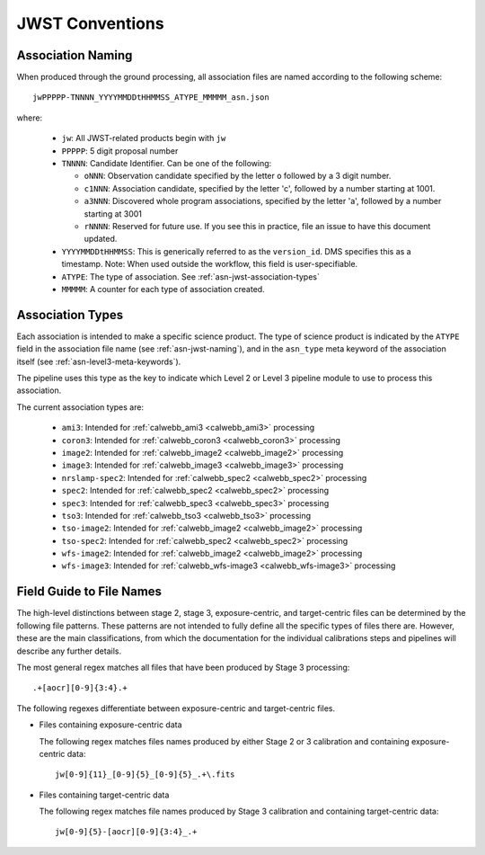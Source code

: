 .. _asn-jwst-conventions:

================
JWST Conventions
================

.. _asn-jwst-naming:

Association Naming
==================

When produced through the ground processing, all association files are
named according to the following scheme::

  jwPPPPP-TNNNN_YYYYMMDDtHHMMSS_ATYPE_MMMMM_asn.json

where:

  * ``jw``: All JWST-related products begin with ``jw``
  * ``PPPPP``: 5 digit proposal number
  * ``TNNNN``: Candidate Identifier. Can be one of the following:

    * ``oNNN``: Observation candidate specified by the letter ``o`` followed
      by a 3 digit number.
    * ``c1NNN``: Association candidate, specified by the letter 'c',
      followed by a
      number starting at 1001.
    * ``a3NNN``: Discovered whole program associations, specified by the
      letter 'a', followed by a number starting at 3001
    * ``rNNNN``: Reserved for future use. If you see this in practice,
      file an issue to have this document updated.

  * ``YYYYMMDDtHHMMSS``: This is generically referred to as the ``version_id``.
    DMS specifies this as a  timestamp. Note:
    When used outside the workflow, this field is user-specifiable.
  * ``ATYPE``: The type of association. See
    :ref:`asn-jwst-association-types`
  * ``MMMMM``: A counter for each type of association created.

.. _asn-jwst-association-types:

Association Types
=================

Each association is intended to make a specific science
product. The type of science product is indicated by the ``ATYPE`` field
in the association file name (see :ref:`asn-jwst-naming`), and in the ``asn_type`` meta
keyword of the association itself (see :ref:`asn-level3-meta-keywords`).

The pipeline uses this type as the key to indicate which Level 2 or
Level 3 pipeline module to use to process this association.

The current association types are:

  * ``ami3``: Intended for :ref:`calwebb_ami3 <calwebb_ami3>` processing
  * ``coron3``: Intended for :ref:`calwebb_coron3 <calwebb_coron3>` processing
  * ``image2``: Intended for :ref:`calwebb_image2 <calwebb_image2>` processing
  * ``image3``: Intended for :ref:`calwebb_image3 <calwebb_image3>` processing
  * ``nrslamp-spec2``: Intended for :ref:`calwebb_spec2 <calwebb_spec2>` processing
  * ``spec2``: Intended for :ref:`calwebb_spec2 <calwebb_spec2>` processing
  * ``spec3``: Intended for :ref:`calwebb_spec3 <calwebb_spec3>` processing
  * ``tso3``: Intended for :ref:`calwebb_tso3 <calwebb_tso3>` processing
  * ``tso-image2``: Intended for :ref:`calwebb_image2 <calwebb_image2>` processing
  * ``tso-spec2``: Intended for :ref:`calwebb_spec2 <calwebb_spec2>` processing
  * ``wfs-image2``: Intended for :ref:`calwebb_image2 <calwebb_image2>` processing
  * ``wfs-image3``: Intended for :ref:`calwebb_wfs-image3 <calwebb_wfs-image3>` processing

Field Guide to File Names
=========================

The high-level distinctions between stage 2, stage 3, exposure-centric, and
target-centric files can be determined by the following file patterns. These
patterns are not intended to fully define all the specific types of files there
are. However, these are the main classifications, from which the documentation
for the individual calibrations steps and pipelines will describe any further
details.

The most general regex matches all files that have been produced by Stage 3 processing::

    .+[aocr][0-9]{3:4}.+

The following regexes differentiate between exposure-centric and target-centric files.

- Files containing exposure-centric data

  The following regex matches files names produced by either Stage 2 or 3
  calibration and containing exposure-centric data::

    jw[0-9]{11}_[0-9]{5}_[0-9]{5}_.+\.fits

- Files containing target-centric data

  The following regex matches file names produced by Stage 3 calibration and containing target-centric data::

    jw[0-9]{5}-[aocr][0-9]{3:4}_.+
